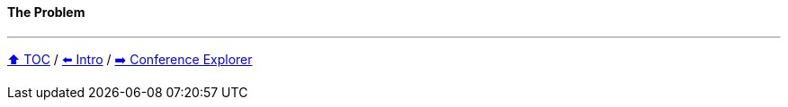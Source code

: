 ==== The Problem

---

link:toc.adoc[⬆️ TOC] /
link:./01_intro.adoc[⬅️ Intro] /
link:./03_conference_explorer.adoc[➡️ Conference Explorer]
